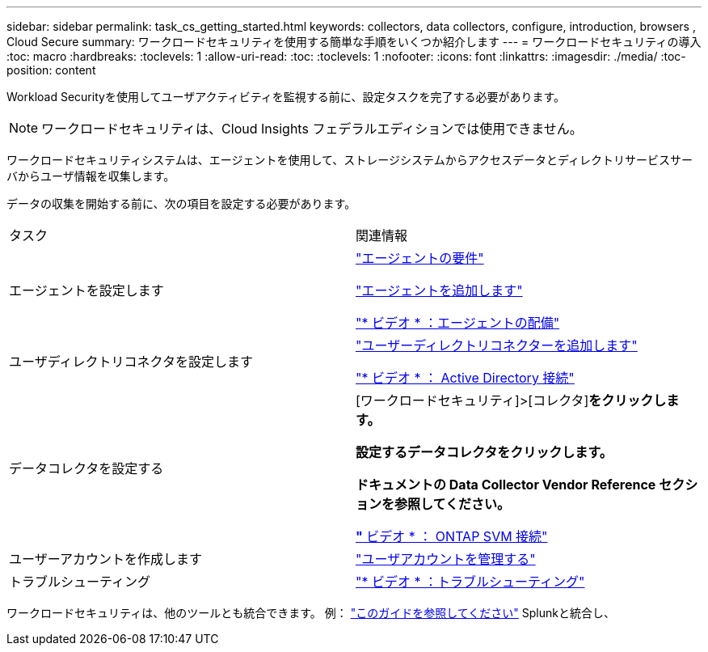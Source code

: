 ---
sidebar: sidebar 
permalink: task_cs_getting_started.html 
keywords: collectors, data collectors, configure, introduction, browsers , Cloud Secure 
summary: ワークロードセキュリティを使用する簡単な手順をいくつか紹介します 
---
= ワークロードセキュリティの導入
:toc: macro
:hardbreaks:
:toclevels: 1
:allow-uri-read: 
:toc: 
:toclevels: 1
:nofooter: 
:icons: font
:linkattrs: 
:imagesdir: ./media/
:toc-position: content


[role="lead"]
Workload Securityを使用してユーザアクティビティを監視する前に、設定タスクを完了する必要があります。


NOTE: ワークロードセキュリティは、Cloud Insights フェデラルエディションでは使用できません。

ワークロードセキュリティシステムは、エージェントを使用して、ストレージシステムからアクセスデータとディレクトリサービスサーバからユーザ情報を収集します。

データの収集を開始する前に、次の項目を設定する必要があります。

[cols="2*"]
|===


| タスク | 関連情報 


| エージェントを設定します  a| 
link:concept_cs_agent_requirements.html["エージェントの要件"]

link:task_cs_add_agent.html["エージェントを追加します"]

link:https://netapp.hubs.vidyard.com/watch/Lce7EaGg7NZfvCUw4Jwy5P?["* ビデオ * ：エージェントの配備"]



| ユーザディレクトリコネクタを設定します | link:task_config_user_dir_connect.html["ユーザーディレクトリコネクターを追加します"]

link:https://netapp.hubs.vidyard.com/watch/NEmbmYrFjCHvPps7QMy8me?["* ビデオ * ： Active Directory 接続"] 


| データコレクタを設定する | [ワークロードセキュリティ]>[コレクタ]*をクリックします。

設定するデータコレクタをクリックします。

ドキュメントの Data Collector Vendor Reference セクションを参照してください。

link:https://netapp.hubs.vidyard.com/watch/YSQrcYA7DKXbj1UGeLYnSF?["* ビデオ * ： ONTAP SVM 接続"] 


| ユーザーアカウントを作成します | link:concept_user_roles.html["ユーザアカウントを管理する"] 


| トラブルシューティング | link:https://netapp.hubs.vidyard.com/watch/Fs8N2w9wBtsFGrhRH9X85U?["* ビデオ * ：トラブルシューティング"] 
|===
ワークロードセキュリティは、他のツールとも統合できます。  例： link:http://docs.netapp.com/us-en/cloudinsights/CloudInsights_CloudSecure_Splunk_integration_guide.pdf["このガイドを参照してください"] Splunkと統合し、
